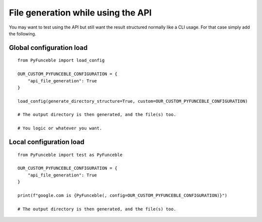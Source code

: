 File generation while using the API
===================================

You may want to test using the API but still want the result structured normally like a CLI usage.
For that case simply add the following.

Global configuration load
-------------------------

::

    from PyFunceble import load_config

    OUR_CUSTOM_PYFUNCEBLE_CONFIGURATION = {
        "api_file_generation": True
    }

    load_config(generate_directory_structure=True, custom=OUR_CUSTOM_PYFUNCEBLE_CONFIGURATION)

    # The output directory is then generated, and the file(s) too.

    # You logic or whatever you want.

Local configuration load
------------------------

::

    from PyFunceble import test as PyFunceble

    OUR_CUSTOM_PYFUNCEBLE_CONFIGURATION = {
        "api_file_generation": True
    }

    print(f"google.com is {PyFunceble(, config=OUR_CUSTOM_PYFUNCEBLE_CONFIGURATION)}")

    # The output directory is then generated, and the file(s) too.